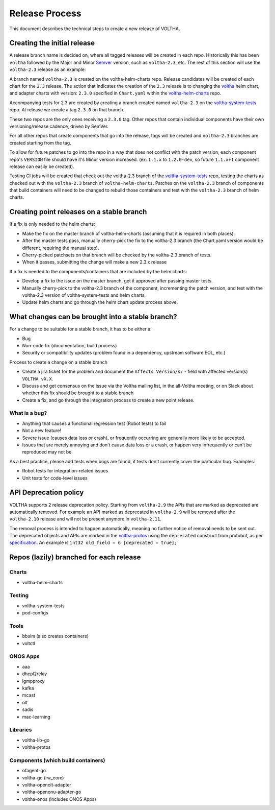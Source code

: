 .. |voltha-latest| replace:: voltha_2.11

Release Process
===============

This document describes the technical steps to create a new release of VOLTHA.

Creating the initial release
----------------------------

A release branch name is decided on, where all tagged releases will be created
in each repo. Historically this has been ``voltha`` followed by the Major and
Minor `Semver <https://semver.org/>`_ version, such as ``voltha-2.3``,
etc.  The rest of this section will use the ``voltha-2.3`` release as an
example:

A branch named ``voltha-2.3`` is created on the voltha-helm-charts repo.
Release candidates will be created of each chart for the ``2.3`` release.
The action that indicates the creation of the ``2.3`` release is to changing
the `voltha
<https://gerrit.opencord.org/gitweb?p=voltha-helm-charts.git;a=tree;f=voltha>`_
helm chart, and adapter charts with version: ``2.3.0`` specified in
``Chart.yaml`` within the `voltha-helm-charts
<https://gerrit.opencord.org/gitweb?p=voltha-helm-charts.git;a=summary>`_ repo.

Accompanying tests for 2.3 are created by creating a branch created named
``voltha-2.3`` on the `voltha-system-tests
<https://gerrit.opencord.org/gitweb?p=voltha-system-tests.git;a=summary>`_
repo. At release we create a tag ``2.3.0`` on that branch.

These two repos are the only ones receiving a ``2.3.0`` tag. Other repos that
contain individual components have their own versioning/release cadence, driven
by SemVer.

For all other repos that create components that go into the release, tags will
be created and ``voltha-2.3`` branches are created starting from the tag.

To allow for future patches to go into the repo in a way that does not conflict
with the patch version, each component repo's ``VERSION`` file should have it's
Minor version increased. (ex: ``1.1.x`` to ``1.2.0-dev``, so future ``1.1.x+1``
component release can easily be created).

Testing CI jobs will be created that check out the voltha-2.3 branch of the
`voltha-system-tests
<https://gerrit.opencord.org/gitweb?p=voltha-system-tests.git;a=summary>`_
repo, testing the charts as checked out with the ``voltha-2.3`` branch of
``voltha-helm-charts``.  Patches on the ``voltha-2.3`` branch of components
that build containers will need to be changed to rebuild those containers and
test with the ``voltha-2.3`` branch of helm charts.

Creating point releases on a stable branch
------------------------------------------

If a fix is only needed to the helm charts:

- Make the fix on the master branch of voltha-helm-charts (assuming that it is
  required in both places).

- After the master tests pass, manually cherry-pick the fix to the voltha-2.3
  branch (the Chart.yaml version would be different, requiring the manual
  step).

- Cherry-picked patchsets on that branch will be checked by the voltha-2.3
  branch of tests.

- When it passes, submitting the change will make a new 2.3.x release

If a fix is needed to the components/containers that are included by the helm
charts:

- Develop a fix to the issue on the master branch, get it approved after
  passing master tests.

- Manually cherry-pick to the voltha-2.3 branch of the component, incrementing
  the patch version, and test with the voltha-2.3 version of
  voltha-system-tests and helm charts.

- Update helm charts and go through the helm chart update process above.


What changes can be brought into a stable branch?
-------------------------------------------------

For a change to be suitable for a stable branch, it has to be either a:

- Bug
- Non-code fix (documentation, build process)
- Security or compatibility updates (problem found in a dependency, upstream
  software EOL, etc.)

Process to create a change on a stable branch

- Create a jira ticket for the problem and document the ``Affects Version/s:``
  - field with affected version(s) ``VOLTHA vX.X``.
- Discuss and get consensus on the issue via the Voltha mailing list, in the
  all-Voltha meeting, or on Slack about whether this fix should be brought to a
  stable branch
- Create a fix, and go through the integration process to create a new point
  release.

What is a bug?
""""""""""""""

- Anything that causes a functional regression test (Robot tests) to fail
- Not a new feature!
- Severe issue (causes data loss or crash), or frequently occurring are
  generally more likely to be accepted.
- Issues that are merely annoying and don't cause data loss or a crash, or
  happen very infrequently or can't be reproduced may not be.

As a best practice, please add tests when bugs are found, if tests don't
currently cover the particular bug. Examples:

- Robot tests for integration-related issues
- Unit tests for code-level issues

API Deprecation policy
----------------------
VOLTHA supports 2 release deprecation policy. Starting from ``voltha-2.9``
the APIs that are marked as deprecated are automatically removed.
For example an API marked as deprecated in ``voltha-2.9`` will be removed after
the ``voltha-2.10`` release and will not be present anymore in ``voltha-2.11``.

The removal process is intended to happen automatically, meaning no further notice of removal needs to be sent out.
The deprecated objects and APIs are marked in the `voltha-protos <https://github.com/opencord/voltha-protos>`_ using the
``deprecated`` construct from protobuf, as per `specification <https://developers.google.com/protocol-buffers/docs/proto3>`_.
An example is ``int32 old_field = 6 [deprecated = true];``


Repos (lazily) branched for each release
----------------------------------------

Charts
""""""

- voltha-helm-charts

Testing
"""""""

- voltha-system-tests
- pod-configs

Tools
"""""

- bbsim (also creates containers)
- voltctl

ONOS Apps
"""""""""

- aaa
- dhcpl2relay
- igmpproxy
- kafka
- mcast
- olt
- sadis
- mac-learning

Libraries
"""""""""

- voltha-lib-go
- voltha-protos

Components (which build containers)
"""""""""""""""""""""""""""""""""""
- ofagent-go
- voltha-go (rw_core)
- voltha-openolt-adapter
- voltha-openonu-adapter-go
- voltha-onos (includes ONOS Apps)

